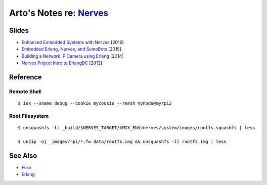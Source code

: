 ********************************************************
Arto's Notes re: `Nerves <http://nerves-project.org/>`__
********************************************************

Slides
======

* `Enhanced Embedded Systems with Nerves
  <http://www.slideshare.net/JustinSchneck/enhanced-embedded-systems-with-nerves>`__
  [2016]

* `Embedded Erlang, Nerves, and SumoBots
  <http://www.slideshare.net/fhunleth/embedded-erlang-nerves>`__
  [2015]

* `Building a Network IP Camera using Erlang
  <http://www.slideshare.net/fhunleth/building-a-network-ip-camera-using-erlang>`__
  [2014]

* `Nerves Project Intro to ErlangDC
  <http://www.slideshare.net/fhunleth/nerves-presentation-to-erlangdc>`__
  [2012]

Reference
=========

Remote Shell
------------

::

   $ iex --sname debug --cookie mycookie --remsh mynode@myrpi2

Root Filesystem
---------------

::

   $ unsquashfs -ll _build/$NERVES_TARGET/$MIX_ENV/nerves/system/images/rootfs.squashfs | less

   $ unzip -oj _images/rpi/*.fw data/rootfs.img && unsquashfs -ll rootfs.img | less

See Also
========

* `Elixir <elixir>`__
* `Erlang <erlang>`__
